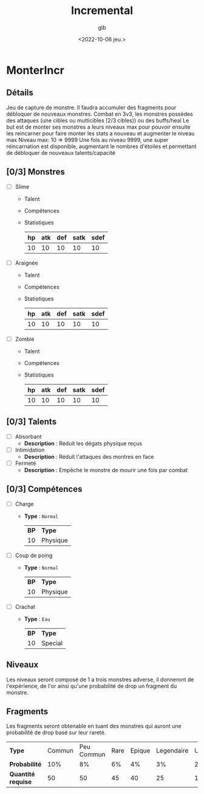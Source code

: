 #+title: Incremental
#+author: glb
#+date: <2022-10-06 jeu.>

* MonterIncr

** Détails

Jeu de capture de monstre. Il faudra accumuler des fragments pour débloquer de nouveaux monstres.
Combat en 3v3, les monstres possèdes des attaques (une cibles ou multicibles (2/3 cibles)) ou des buffs/heal
Le but est de monter ses monstres a leurs niveaux max pour pouvoir ensuite les reincarner pour faire monter les stats a nouveau et augmenter le niveau max
Niveau max: 10 => 9999
Une fois au niveau 9999, une super réincarnation est disponible, augmentant le nombres d'étoiles et permettant de débloquer de nouveaux talents/capacité

** [0/3] Monstres

- [ ] Slime
  - Talent
  - Compétences
  - Statistiques
   | *hp* | *atk* | *def* | *satk* | *sdef* |
   |------+------+-------+--------+--------|
   |   10 |   10 |    10 |     10 |     10 |

- [ ] Araignée
  - Talent
  - Compétences
  - Statistiques
   | *hp* | *atk* | *def* | *satk* | *sdef* |
   |------+------+-------+--------+--------|
   |   10 |   10 |    10 |     10 |     10 |

- [ ] Zombie
  - Talent
  - Compétences
  - Statistiques
   | *hp* | *atk* | *def* | *satk* | *sdef* |
   |------+------+-------+--------+--------|
   |   10 |   10 |    10 |     10 |     10 |


** [0/3] Talents

- [ ] Absorbant
  - *Description* : Réduit les dégats physique reçus
- [ ] Intimidation
  - *Description* : Réduit l'attaques des montres en face
- [ ] Fermeté
  - *Description* : Empêche le monstre de mourir une fois par combat

** [0/3] Compétences
- [ ] Charge
  - *Type* : =Normal=
    | *BP* | *Type*   |
    |   10 | Physique |
- [ ] Coup de poing
  - *Type* : =Normal=
    | *BP* | *Type*   |
    |   10 | Physique |
- [ ] Crachat
  - *Type* : =Eau=
    | *BP* | *Type*  |
    |   10 | Special |

** Niveaux

Les niveaux seront composé de 1 a trois monstres adverse, il donneront de l'expérience, de l'or ainsi qu'une probabilité de drop un fragment du monstre.

** Fragments

Les fragments seront obtenable en tuant des monstres qui auront une probabilité de drop basé sur leur rareté.

| *Type*             | Commun | Peu Commun | Rare | Epique | Legendaire | Unique | Mythique |
| *Probabilité*      |    10% |         8% |   6% |     4% |         3% |     2% |       1% |
| *Quantité requise* |     50 |         50 |   45 |     40 |         25 |     15 |       10 |
